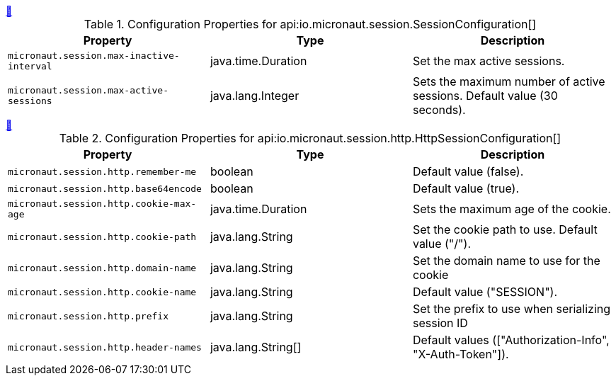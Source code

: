 
++++
<a id="io.micronaut.session.SessionConfiguration" href="#io.micronaut.session.SessionConfiguration">&#128279;</a>
++++
.Configuration Properties for api:io.micronaut.session.SessionConfiguration[]
|===
|Property |Type |Description

| `+micronaut.session.max-inactive-interval+`
|java.time.Duration
|Set the max active sessions.


| `+micronaut.session.max-active-sessions+`
|java.lang.Integer
|Sets the maximum number of active sessions. Default value (30 seconds).


|===
<<<
++++
<a id="io.micronaut.session.http.HttpSessionConfiguration" href="#io.micronaut.session.http.HttpSessionConfiguration">&#128279;</a>
++++
.Configuration Properties for api:io.micronaut.session.http.HttpSessionConfiguration[]
|===
|Property |Type |Description

| `+micronaut.session.http.remember-me+`
|boolean
|Default value (false).


| `+micronaut.session.http.base64encode+`
|boolean
|Default value (true).


| `+micronaut.session.http.cookie-max-age+`
|java.time.Duration
|Sets the maximum age of the cookie.


| `+micronaut.session.http.cookie-path+`
|java.lang.String
|Set the cookie path to use. Default value ("/").


| `+micronaut.session.http.domain-name+`
|java.lang.String
|Set the domain name to use for the cookie


| `+micronaut.session.http.cookie-name+`
|java.lang.String
|Default value ("SESSION").


| `+micronaut.session.http.prefix+`
|java.lang.String
|Set the prefix to use when serializing session ID


| `+micronaut.session.http.header-names+`
|java.lang.String[]
|Default values (["Authorization-Info", "X-Auth-Token"]).


|===
<<<